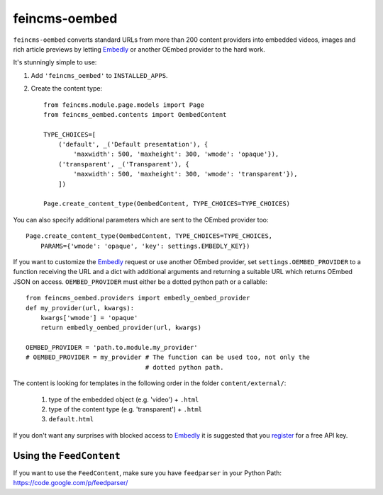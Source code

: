 ==============
feincms-oembed
==============

``feincms-oembed`` converts standard URLs from more than 200 content
providers into embedded videos, images and rich article previews by
letting Embedly_ or another OEmbed provider to the hard work.


It's stunningly simple to use:

1. Add ``'feincms_oembed'`` to ``INSTALLED_APPS``.
2. Create the content type::

    from feincms.module.page.models import Page
    from feincms_oembed.contents import OembedContent

    TYPE_CHOICES=[
        ('default', _('Default presentation'), {
            'maxwidth': 500, 'maxheight': 300, 'wmode': 'opaque'}),
        ('transparent', _('Transparent'), {
            'maxwidth': 500, 'maxheight': 300, 'wmode': 'transparent'}),
        ])

    Page.create_content_type(OembedContent, TYPE_CHOICES=TYPE_CHOICES)


You can also specify additional parameters which are sent to the OEmbed
provider too::

    Page.create_content_type(OembedContent, TYPE_CHOICES=TYPE_CHOICES,
        PARAMS={'wmode': 'opaque', 'key': settings.EMBEDLY_KEY})


If you want to customize the Embedly_ request or use another OEmbed provider,
set ``settings.OEMBED_PROVIDER`` to a function receiving the URL and a dict
with additional arguments and returning a suitable URL which returns OEmbed
JSON on access. ``OEMBED_PROVIDER`` must either be a dotted python path or a
callable::

    from feincms_oembed.providers import embedly_oembed_provider
    def my_provider(url, kwargs):
        kwargs['wmode'] = 'opaque'
        return embedly_oembed_provider(url, kwargs)

    OEMBED_PROVIDER = 'path.to.module.my_provider'
    # OEMBED_PROVIDER = my_provider # The function can be used too, not only the
                                    # dotted python path.


The content is looking for templates in the following order in the folder
``content/external/``:

 1. type of the embedded object (e.g. 'video') + ``.html``
 2. type of the content type (e.g. 'transparent') + ``.html``
 3. ``default.html``

If you don't want any surprises with blocked access to Embedly_ it is suggested
that you register_ for a free API key.


Using the ``FeedContent``
=========================

If you want to use the ``FeedContent``, make sure you have ``feedparser`` in your Python Path:
https://code.google.com/p/feedparser/


.. _Embedly: https://embed.ly/
.. _register: https://app.embed.ly/pricing/free
